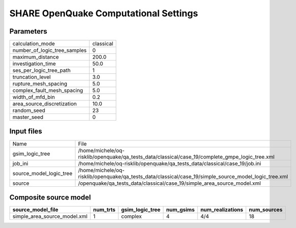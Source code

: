 SHARE OpenQuake Computational Settings
======================================

Parameters
----------
============================ =========
calculation_mode             classical
number_of_logic_tree_samples 0        
maximum_distance             200.0    
investigation_time           50.0     
ses_per_logic_tree_path      1        
truncation_level             3.0      
rupture_mesh_spacing         5.0      
complex_fault_mesh_spacing   5.0      
width_of_mfd_bin             0.2      
area_source_discretization   10.0     
random_seed                  23       
master_seed                  0        
============================ =========

Input files
-----------
======================= =====================================================================================================
Name                    File                                                                                                 
gsim_logic_tree         /home/michele/oq-risklib/openquake/qa_tests_data/classical/case_19/complete_gmpe_logic_tree.xml      
job_ini                 /home/michele/oq-risklib/openquake/qa_tests_data/classical/case_19/job.ini                           
source_model_logic_tree /home/michele/oq-risklib/openquake/qa_tests_data/classical/case_19/simple_source_model_logic_tree.xml
source                  /openquake/qa_tests_data/classical/case_19/simple_area_source_model.xml                              
======================= =====================================================================================================

Composite source model
----------------------
============================ ======== =============== ========= ================ ===========
source_model_file            num_trts gsim_logic_tree num_gsims num_realizations num_sources
============================ ======== =============== ========= ================ ===========
simple_area_source_model.xml 1        complex         4         4/4              18         
============================ ======== =============== ========= ================ ===========